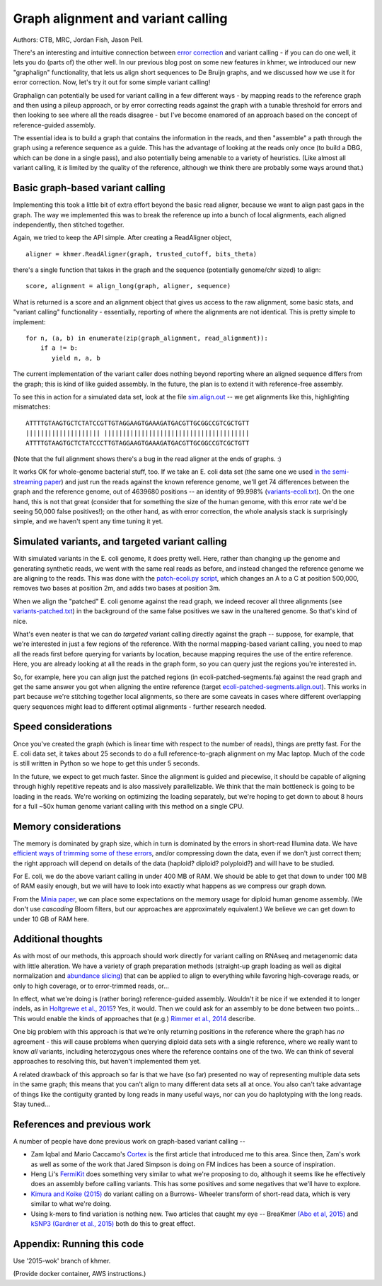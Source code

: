 Graph alignment and variant calling
===================================

Authors: CTB, MRC, Jordan Fish, Jason Pell.

There's an interesting and intuitive connection between `error
correction <@@>`__ and variant calling - if you can do one well, it
lets you do (parts of) the other well.  In our previous blog post on
some new features in khmer, we introduced our new "graphalign"
functionality, that lets us align short sequences to De Bruijn graphs,
and we discussed how we use it for error correction.  Now, let's
try it out for some simple variant calling!

Graphalign can potentially be used for variant calling in a few
different ways - by mapping reads to the reference graph and then
using a pileup approach, or by error correcting reads against the
graph with a tunable threshold for errors and then looking to see
where all the reads disagree - but I've become enamored of an approach
based on the concept of reference-guided assembly.

The essential idea is to build a graph that contains the information
in the reads, and then "assemble" a path through the graph using a
reference sequence as a guide.  This has the advantage of looking at
the reads only once (to build a DBG, which can be done in a single
pass), and also potentially being amenable to a variety of heuristics.
(Like almost all variant calling, it *is* limited by the quality of
the reference, although we think there are probably some ways around
that.)

Basic graph-based variant calling
~~~~~~~~~~~~~~~~~~~~~~~~~~~~~~~~~

Implementing this took a little bit of extra effort beyond the basic
read aligner, because we want to align past gaps in the graph.  The
way we implemented this was to break the reference up into a bunch of
local alignments, each aligned independently, then stitched together.

Again, we tried to keep the API simple. After creating a ReadAligner object, ::

    aligner = khmer.ReadAligner(graph, trusted_cutoff, bits_theta)

there's a single function that takes in the graph and the sequence (potentially
genome/chr sized) to align::

    score, alignment = align_long(graph, aligner, sequence)

What is returned is a score and an alignment object that gives us access
to the raw alignment, some basic stats, and "variant calling" functionality -
essentially, reporting of where the alignments are not identical.  This is
pretty simple to implement::

     for n, (a, b) in enumerate(zip(graph_alignment, read_alignment)):
         if a != b:
            yield n, a, b

The current implementation of the variant caller does nothing beyond
reporting where an aligned sequence differs from the graph; this is
kind of like guided assembly. In the future, the plan is to extend it
with reference-free assembly.

To see this in action for a simulated data set, look at the file
`sim.align.out
<https://github.com/ctb/2015-khmer-wok2-vc/blob/master/sim.align.out>`__
-- we get alignments like this, highlighting mismatches::

   ATTTTGTAAGTGCTCTATCCGTTGTAGGAAGTGAAAGATGACGTTGCGGCCGTCGCTGTT
   |||||||||||||||||||| |||||||||||||||||||||||||||||||||||||||
   ATTTTGTAAGTGCTCTATCCCTTGTAGGAAGTGAAAGATGACGTTGCGGCCGTCGCTGTT

(Note that the full alignment shows there's a bug in the read aligner
at the ends of graphs. :)

It works OK for whole-genome bacterial stuff, too.  If we take an
E. coli data set (the same one we used `in the semi-streaming paper
<https://peerj.com/preprints/890/>`__) and just run the reads against
the known reference genome, we'll get 74 differences between the graph
and the reference genome, out of 4639680 positions -- an identity of
99.998% (`variants-ecoli.txt
<https://github.com/ctb/2015-khmer-wok2-vc/blob/master/variants-ecoli.txt>`__).
On the one hand, this is not that great (consider that for something
the size of the human genome, with this error rate we'd be seeing
50,000 false positives!); on the other hand, as with error correction,
the whole analysis stack is surprisingly simple, and we haven't spent
any time tuning it yet.

Simulated variants, and targeted variant calling
~~~~~~~~~~~~~~~~~~~~~~~~~~~~~~~~~~~~~~~~~~~~~~~~

With simulated variants in the E. coli genome, it does pretty well.
Here, rather than changing up the genome and generating synthetic
reads, we went with the same real reads as before, and instead changed
the reference genome we are aligning to the reads.  This was done with
the `patch-ecoli.py script
<https://github.com/ctb/2015-khmer-wok2-vc/blob/master/patch-ecoli.py>`__,
which changes an A to a C at position 500,000, removes two bases at
position 2m, and adds two bases at position 3m.

When we align the "patched" E. coli genome against the read graph, we
indeed recover all three alignments (see `variants-patched.txt
<https://github.com/ctb/2015-khmer-wok2-vc/blob/master/variants-patched.txt>`__)
in the background of the same false positives we saw in the unaltered
genome.  So that's kind of nice.

What's even neater is that we can do *targeted* variant calling
directly against the graph -- suppose, for example, that we're
interested in just a few regions of the reference.  With the normal
mapping-based variant calling, you need to map all the reads first
before querying for variants by location, because mapping requires the
use of the entire reference.  Here, you are already looking at all the
reads in the graph form, so you can query just the regions you're
interested in.

So, for example, here you can align just the patched regions (in
ecoli-patched-segments.fa) against the read graph and get the same
answer you got when aligning the entire reference (target
`ecoli-patched-segments.align.out
<https://github.com/ctb/2015-khmer-wok2-vc/blob/master/ecoli-patched-segments.align.out>`__).
This works in part because we're stitching together local alignments,
so there are some caveats in cases where different overlapping query
sequences might lead to different optimal alignments - further
research needed.

Speed considerations
~~~~~~~~~~~~~~~~~~~~

Once you've created the graph (which is linear time with respect to
the number of reads), things are pretty fast.  For the E. coli data
set, it takes about 25 seconds to do a full reference-to-graph
alignment on my Mac laptop.  Much of the code is still written in
Python so we hope to get this under 5 seconds.

In the future, we expect to get much faster.  Since the alignment is
guided and piecewise, it should be capable of aligning through highly
repetitive repeats and is also massively parallelizable. We think that
the main bottleneck is going to be loading in the reads.  We're
working on optimizing the loading separately, but we're hoping to get
down to about 8 hours for a full ~50x human genome variant calling
with this method on a single CPU.

Memory considerations
~~~~~~~~~~~~~~~~~~~~~

The memory is dominated by graph size, which in turn is dominated by
the errors in short-read Illumina data.  We have `efficient ways of
trimming some of these errors <https://peerj.com/preprints/890/>`__,
and/or compressing down the data, even if we don't just correct them;
the right approach will depend on details of the data (haploid?
diploid? polyploid?) and will have to be studied.

For E. coli, we do the above variant calling in under 400 MB of RAM.
We should be able to get that down to under 100 MB of RAM easily
enough, but we will have to look into exactly what happens as we
compress our graph down.

From the `Minia paper <http://minia.genouest.org/>`__, we can place
some expectations on the memory usage for diploid human genome
assembly.  (We don't use *cascading* Bloom filters, but our approaches
are approximately equivalent.)  We believe we can get down to under 10
GB of RAM here.

Additional thoughts
~~~~~~~~~~~~~~~~~~~

As with most of our methods, this approach should work directly for
variant calling on RNAseq and metagenomic data with little alteration.
We have a variety of graph preparation methods (straight-up graph
loading as well as digital normalization and `abundance slicing
<http://khmer-recipes.readthedocs.org/en/latest/001-extract-reads-by-coverage/index.html>`__)
that can be applied to align to everything while favoring
high-coverage reads, or only to high coverage, or to error-trimmed
reads, or...

In effect, what we're doing is (rather boring) reference-guided
assembly.  Wouldn't it be nice if we extended it to longer indels, as
in `Holtgrewe et al., 2015
<http://www.ncbi.nlm.nih.gov/pubmed/25649620>`__?  Yes, it would. Then
we could ask for an assembly to be done between two points...  This
would enable the kinds of approaches that (e.g.) `Rimmer et al., 2014
<http://www.nature.com/ng/journal/v46/n8/full/ng.3036.html>`__
describe.

One big problem with this approach is that we're only returning
positions in the reference where the graph has *no* agreement - this
will cause problems when querying diploid data sets with a single
reference, where we really want to know *all* variants, including
heterozygous ones where the reference contains one of the two.  We can
think of several approaches to resolving this, but haven't implemented
them yet.

A related drawback of this approach so far is that we have (so far)
presented no way of representing multiple data sets in the same graph;
this means that you can't align to many different data sets all at
once.  You also can't take advantage of things like the contiguity
granted by long reads in many useful ways, nor can you do haplotyping
with the long reads. Stay tuned...

References and previous work
~~~~~~~~~~~~~~~~~~~~~~~~~~~~

A number of people have done previous work on graph-based variant calling --

* Zam Iqbal and Mario Caccamo's `Cortex
  <http://cortexassembler.sourceforge.net/>`__ is the first article
  that introduced me to this area.  Since then, Zam's work as well as
  some of the work that Jared Simpson is doing on FM indices has been
  a source of inspiration.

* Heng Li's `FermiKit <http://arxiv.org/abs/1504.06574>`__ does
  something very similar to what we're proposing to do, although it
  seems like he effectively does an assembly before calling variants.
  This has some positives and some negatives that we'll have to
  explore.

* `Kimura and Koike (2015)
  <http://bioinformatics.oxfordjournals.org/content/early/2015/01/19/bioinformatics.btv024.short>`__
  do variant calling on a Burrows- Wheeler transform of short-read
  data, which is very similar to what we're doing.

* Using k-mers to find variation is nothing new.  Two articles that
  caught my eye -- BreaKmer `(Abo et al, 2015)
  <http://www.ncbi.nlm.nih.gov/pubmed/25428359>`__ and `kSNP3 (Gardner
  et al., 2015)
  <http://bioinformatics.oxfordjournals.org/content/early/2015/04/25/bioinformatics.btv271.abstract>`__
  both do this to great effect.

Appendix: Running this code
~~~~~~~~~~~~~~~~~~~~~~~~~~~

Use '2015-wok' branch of khmer.

(Provide docker container, AWS instructions.)
